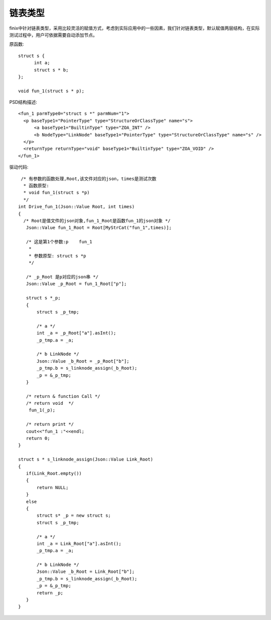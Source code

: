 .. _LinkNodeType

链表类型
========

finix中针对链表类型，采用比较灵活的赋值方式，考虑到实际应用中的一些因素，我们针对链表类型，默认赋值两层结构，在实际测试过程中，用户可依据需要自动添加节点。

原函数::

  struct s {
	int a;
	struct s * b;
  };

  void fun_1(struct s * p);
  
PSD结构描述::
  
  <fun_1 parmType0="struct s *" parmNum="1">
    <p baseType1="PointerType" type="StructureOrClassType" name="s">
        <a baseType1="BuiltinType" type="ZOA_INT" />
        <b NodeType="LinkNode" baseType1="PointerType" type="StructureOrClassType" name="s" />
    </p>
    <returnType returnType="void" baseType1="BuiltinType" type="ZOA_VOID" />
  </fun_1>
  
驱动代码::

  /* 有参数的函数处理,Root,该文件对应的json，times是测试次数 
   * 函数原型:
   * void fun_1(struct s *p)
   */
 int Drive_fun_1(Json::Value Root, int times)
 {
   /* Root是值文件的json对象,fun_1_Root是函数fun_1的json对象 */
    Json::Value fun_1_Root = Root[MyStrCat("fun_1",times)];

    /* 这是第1个参数:p    fun_1
     *
     * 参数原型: struct s *p     
     */

    /* _p_Root 是p对应的json串 */
    Json::Value _p_Root = fun_1_Root["p"];

    struct s *_p;
    {
        struct s _p_tmp;

        /* a */
        int _a = _p_Root["a"].asInt();
        _p_tmp.a = _a;

        /* b LinkNode */
        Json::Value _b_Root = _p_Root["b"];
        _p_tmp.b = s_linknode_assign(_b_Root);
        _p = &_p_tmp;
    }

    /* return & function Call */
    /* return void  */
     fun_1(_p);

    /* return print */
    cout<<"fun_1 :"<<endl; 
    return 0;
 }

 struct s * s_linknode_assign(Json::Value Link_Root)
 {
    if(Link_Root.empty())
    {
        return NULL;
    }
    else
    {
        struct s* _p = new struct s;
        struct s _p_tmp;

        /* a */
        int _a = Link_Root["a"].asInt();
        _p_tmp.a = _a;

        /* b LinkNode */
        Json::Value _b_Root = Link_Root["b"];
        _p_tmp.b = s_linknode_assign(_b_Root);
        _p = &_p_tmp;
        return _p;
    }
 }
